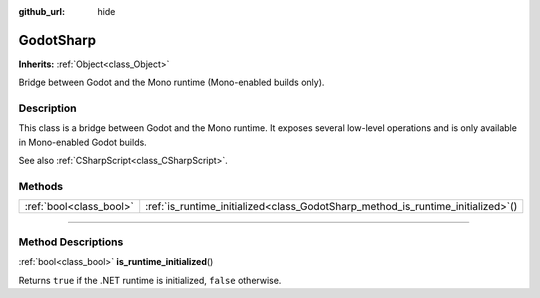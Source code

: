 :github_url: hide

.. DO NOT EDIT THIS FILE!!!
.. Generated automatically from Godot engine sources.
.. Generator: https://github.com/godotengine/godot/tree/master/doc/tools/make_rst.py.
.. XML source: https://github.com/godotengine/godot/tree/master/modules/mono/doc_classes/GodotSharp.xml.

.. _class_GodotSharp:

GodotSharp
==========

**Inherits:** :ref:`Object<class_Object>`

Bridge between Godot and the Mono runtime (Mono-enabled builds only).

.. rst-class:: classref-introduction-group

Description
-----------

This class is a bridge between Godot and the Mono runtime. It exposes several low-level operations and is only available in Mono-enabled Godot builds.

See also :ref:`CSharpScript<class_CSharpScript>`.

.. rst-class:: classref-reftable-group

Methods
-------

.. table::
   :widths: auto

   +-------------------------+-------------------------------------------------------------------------------------+
   | :ref:`bool<class_bool>` | :ref:`is_runtime_initialized<class_GodotSharp_method_is_runtime_initialized>`\ (\ ) |
   +-------------------------+-------------------------------------------------------------------------------------+

.. rst-class:: classref-section-separator

----

.. rst-class:: classref-descriptions-group

Method Descriptions
-------------------

.. _class_GodotSharp_method_is_runtime_initialized:

.. rst-class:: classref-method

:ref:`bool<class_bool>` **is_runtime_initialized**\ (\ )

Returns ``true`` if the .NET runtime is initialized, ``false`` otherwise.

.. |virtual| replace:: :abbr:`virtual (This method should typically be overridden by the user to have any effect.)`
.. |const| replace:: :abbr:`const (This method has no side effects. It doesn't modify any of the instance's member variables.)`
.. |vararg| replace:: :abbr:`vararg (This method accepts any number of arguments after the ones described here.)`
.. |constructor| replace:: :abbr:`constructor (This method is used to construct a type.)`
.. |static| replace:: :abbr:`static (This method doesn't need an instance to be called, so it can be called directly using the class name.)`
.. |operator| replace:: :abbr:`operator (This method describes a valid operator to use with this type as left-hand operand.)`
.. |bitfield| replace:: :abbr:`BitField (This value is an integer composed as a bitmask of the following flags.)`
.. |void| replace:: :abbr:`void (No return value.)`
